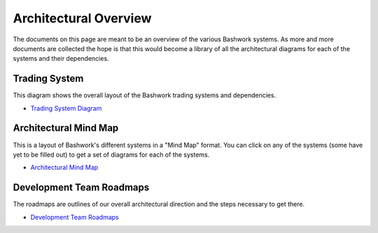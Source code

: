 =============================================
Architectural Overview
=============================================

The documents on this page are meant to be an overview of the various Bashwork systems.
As more and more documents are collected the hope is that this would become a library
of all the architectural diagrams for each of the systems and their dependencies.

Trading System
-------------------------------------------------------------------------------------------

This diagram shows the overall layout of the Bashwork trading systems and dependencies.

* `Trading System Diagram </arch/systems.htm>`_
    
Architectural Mind Map
-------------------------------------------------------------------------------------------

This is a layout of Bashwork's different systems in a "Mind Map" format.  You can click
on any of the systems (some have yet to be filled out) to get a set of diagrams for each
of the systems.
   
* `Architectural Mind Map </arch/index.htm>`_

Development Team Roadmaps
--------------------------------------------------------------------------------------------

The roadmaps are outlines of our overall architectural direction and the steps necessary
to get there.  

* `Development Team Roadmaps <http://itsites/AppArch/Shared%20Documents/Documentation/Roadmaps/Team%20Roadmaps.vsd>`_
